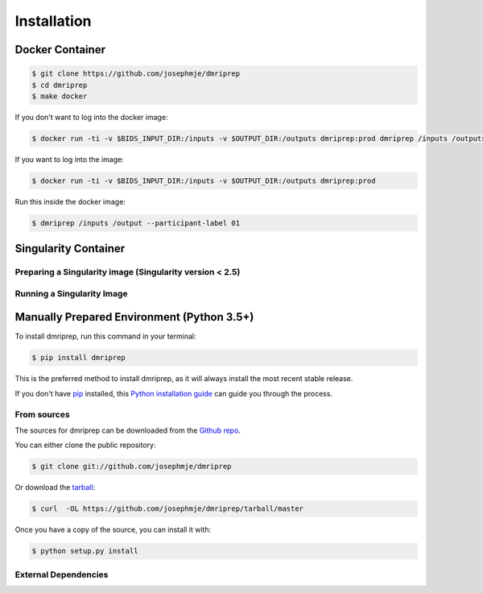 .. highlight:: shell

============
Installation
============

Docker Container
================

.. code-block:: console

    $ git clone https://github.com/josephmje/dmriprep
    $ cd dmriprep
    $ make docker

If you don't want to log into the docker image:

.. code-block:: console

    $ docker run -ti -v $BIDS_INPUT_DIR:/inputs -v $OUTPUT_DIR:/outputs dmriprep:prod dmriprep /inputs /outputs

If you want to log into the image:

.. code-block:: console

    $ docker run -ti -v $BIDS_INPUT_DIR:/inputs -v $OUTPUT_DIR:/outputs dmriprep:prod

Run this inside the docker image:

.. code-block:: console

    $ dmriprep /inputs /output --participant-label 01

Singularity Container
=====================

Preparing a Singularity image (Singularity version < 2.5)
---------------------------------------------------------

Running a Singularity Image
---------------------------

Manually Prepared Environment (Python 3.5+)
===========================================

To install dmriprep, run this command in your terminal:

.. code-block:: console

    $ pip install dmriprep

This is the preferred method to install dmriprep, as it will always install the most recent stable release.

If you don't have `pip`_ installed, this `Python installation guide`_ can guide
you through the process.

.. _pip: https://pip.pypa.io
.. _Python installation guide: http://docs.python-guide.org/en/latest/starting/installation/


From sources
------------

The sources for dmriprep can be downloaded from the `Github repo`_.

You can either clone the public repository:

.. code-block:: console

    $ git clone git://github.com/josephmje/dmriprep

Or download the `tarball`_:

.. code-block:: console

    $ curl  -OL https://github.com/josephmje/dmriprep/tarball/master

Once you have a copy of the source, you can install it with:

.. code-block:: console

    $ python setup.py install


.. _Github repo: https://github.com/josephmje/dmriprep
.. _tarball: https://github.com/josephmje/dmriprep/tarball/master

External Dependencies
---------------------
